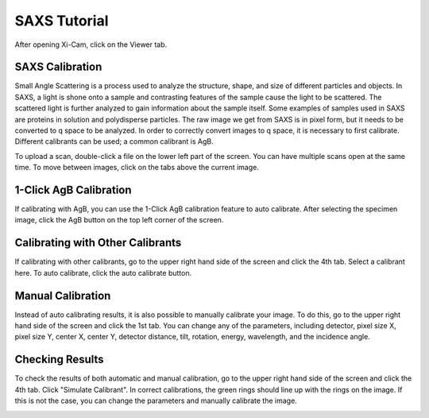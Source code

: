 SAXS Tutorial
=============

After opening Xi-Cam, click on the Viewer tab.

SAXS Calibration
^^^^^^^^^^^^^^^^
Small Angle Scattering is a process used to analyze the structure, shape, and size of different particles and objects.
In SAXS, a light is shone onto a sample and contrasting features of the sample cause the light to be scattered.
The scattered light is further analyzed to gain information about the sample itself.
Some examples of samples used in SAXS are proteins in solution and polydisperse particles.
The raw image we get from SAXS is in pixel form, but it needs to be converted to q space to be analyzed.
In order to correctly convert images to q space, it is necessary to first calibrate. Different calibrants can be used;
a common calibrant is AgB.

To upload a scan, double-click a file on the lower left part of the screen. You can have multiple scans open at the same
time. To move between images, click on the tabs above the current image.

.. image:: images/select_image.png
    :width: 900 px

1-Click AgB Calibration
^^^^^^^^^^^^^^^^^^^^^^^
If calibrating with AgB, you can use the 1-Click AgB calibration feature to auto calibrate. After selecting the specimen
image, click the AgB button on the top left corner of the screen.

.. image:: images/one_click.png
    :width: 900 px

Calibrating with Other Calibrants
^^^^^^^^^^^^^^^^^^^^^^^^^^^^^^^^^
If calibrating with other calibrants, go to the upper right hand side of the screen and click the 4th tab.
Select a calibrant here. To auto calibrate, click the auto calibrate button.

.. image:: images/other.png
    :width: 900 px

Manual Calibration
^^^^^^^^^^^^^^^^^^
Instead of auto calibrating results, it is also possible to manually calibrate your image. To do this, go to the
upper right hand side of the screen and click the 1st tab. You can change any of the parameters, including detector,
pixel size X, pixel size Y, center X, center Y, detector distance, tilt, rotation, energy, wavelength, and the incidence
angle.

.. image:: images/manual.png
    :width: 900 px

Checking Results
^^^^^^^^^^^^^^^^
To check the results of both automatic and manual calibration, go to the upper right hand side of the screen and click
the 4th tab. Click "Simulate Calibrant". In correct calibrations, the green rings should line up with the rings on the
image. If this is not the case, you can change the parameters and manually calibrate the image.

.. image:: images/check.png
    :width: 900 px


